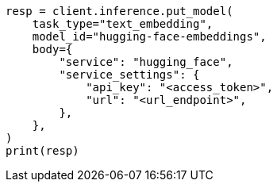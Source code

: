 // inference/put-inference.asciidoc:341

[source, python]
----
resp = client.inference.put_model(
    task_type="text_embedding",
    model_id="hugging-face-embeddings",
    body={
        "service": "hugging_face",
        "service_settings": {
            "api_key": "<access_token>",
            "url": "<url_endpoint>",
        },
    },
)
print(resp)
----